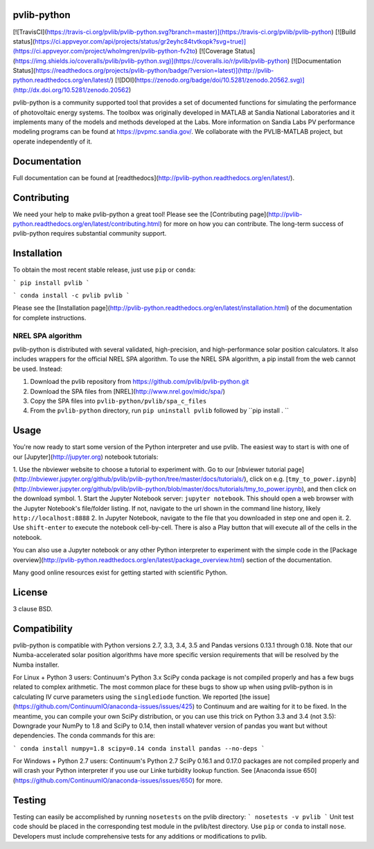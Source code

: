 pvlib-python
============

[![TravisCI](https://travis-ci.org/pvlib/pvlib-python.svg?branch=master)](https://travis-ci.org/pvlib/pvlib-python)
[![Build status](https://ci.appveyor.com/api/projects/status/gr2eyhc84tvtkopk?svg=true)](https://ci.appveyor.com/project/wholmgren/pvlib-python-fv2to)
[![Coverage Status](https://img.shields.io/coveralls/pvlib/pvlib-python.svg)](https://coveralls.io/r/pvlib/pvlib-python)
[![Documentation Status](https://readthedocs.org/projects/pvlib-python/badge/?version=latest)](http://pvlib-python.readthedocs.org/en/latest/)
[![DOI](https://zenodo.org/badge/doi/10.5281/zenodo.20562.svg)](http://dx.doi.org/10.5281/zenodo.20562)


pvlib-python is a community supported tool that provides a set of documented functions for simulating the performance of photovoltaic energy systems. The toolbox was originally developed in MATLAB at Sandia National Laboratories and it implements many of the models and methods developed at the Labs. More information on Sandia Labs PV performance modeling programs can be found at https://pvpmc.sandia.gov/. We collaborate with the PVLIB-MATLAB project, but operate independently of it.


Documentation
=============

Full documentation can be found at [readthedocs](http://pvlib-python.readthedocs.org/en/latest/).


Contributing
============

We need your help to make pvlib-python a great tool! Please see the [Contributing page](http://pvlib-python.readthedocs.org/en/latest/contributing.html) for more on how you can contribute. The long-term success of pvlib-python requires substantial community support.


Installation
============

To obtain the most recent stable release, just use ``pip`` or ``conda``:

```
pip install pvlib
```

```
conda install -c pvlib pvlib
```

Please see the [Installation page](http://pvlib-python.readthedocs.org/en/latest/installation.html) of the documentation for complete instructions.


NREL SPA algorithm
------------------
pvlib-python is distributed with several validated, high-precision, and high-performance solar position calculators.
It also includes wrappers for the official NREL SPA algorithm.
To use the NREL SPA algorithm, a pip install from the web cannot be used. Instead: 

1. Download the pvlib repository from https://github.com/pvlib/pvlib-python.git
2. Download the SPA files from [NREL](http://www.nrel.gov/midc/spa/)
3. Copy the SPA files into ``pvlib-python/pvlib/spa_c_files`` 
4. From the ``pvlib-python`` directory, run ``pip uninstall pvlib`` followed by ``pip install . ``


Usage
=====
You're now ready to start some version of the Python interpreter and use pvlib. The easiest way to start is with one of our [Jupyter](http://jupyter.org) notebook tutorials:

1. Use the nbviewer website to choose a tutorial to experiment with. Go to our [nbviewer tutorial page](http://nbviewer.jupyter.org/github/pvlib/pvlib-python/tree/master/docs/tutorials/), click on e.g. [``tmy_to_power.ipynb``](http://nbviewer.jupyter.org/github/pvlib/pvlib-python/blob/master/docs/tutorials/tmy_to_power.ipynb), and then click on the download symbol.
1. Start the Jupyter Notebook server: ``jupyter notebook``. This should open a web browser with the Jupyter Notebook's file/folder listing. If not, navigate to the url shown in the command line history, likely ``http://localhost:8888``
2. In Jupyter Notebook, navigate to the file that you downloaded in step one and open it.
2. Use ``shift-enter`` to execute the notebook cell-by-cell. There is also a Play button that will execute all of the cells in the notebook.

You can also use a Jupyter notebook or any other Python interpreter to experiment with the simple code in the [Package overview](http://pvlib-python.readthedocs.org/en/latest/package_overview.html) section of the documentation.

Many good online resources exist for getting started with scientific Python.


License
=======
3 clause BSD.


Compatibility
=============

pvlib-python is compatible with Python versions 2.7, 3.3, 3.4, 3.5 and Pandas versions 0.13.1 through 0.18. Note that our Numba-accelerated solar position algorithms have more specific version requirements that will be resolved by the Numba installer.

For Linux + Python 3 users: Continuum's Python 3.x SciPy conda package is not compiled properly and has a few bugs related to complex arithmetic. The most common place for these bugs to show up when using pvlib-python is in calculating IV curve parameters using the ``singlediode`` function. We reported [the issue](https://github.com/ContinuumIO/anaconda-issues/issues/425) to Continuum and are waiting for it to be fixed. In the meantime, you can compile your own SciPy distribution, or you can use this trick on Python 3.3 and 3.4 (not 3.5): Downgrade your NumPy to 1.8 and SciPy to 0.14, then install whatever version of pandas you want but without dependencies. The conda commands for this are:

```
conda install numpy=1.8 scipy=0.14
conda install pandas --no-deps
```

For Windows + Python 2.7 users: Continuum's Python 2.7 SciPy 0.16.1 and 0.17.0 packages are not compiled properly and will crash your Python interpreter if you use our Linke turbidity lookup function. See [Anaconda issue 650](https://github.com/ContinuumIO/anaconda-issues/issues/650) for more.


Testing
=======
Testing can easily be accomplished by running ``nosetests`` on the pvlib directory:
```
nosetests -v pvlib
```
Unit test code should be placed in the corresponding test module in the pvlib/test directory. Use ``pip`` or ``conda`` to install ``nose``. Developers must include comprehensive tests for any additions or modifications to pvlib.


